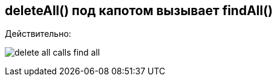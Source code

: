 == deleteAll() под капотом вызывает findAll()

Действительно:

image:img/delete_all_calls_find_all.png[]
